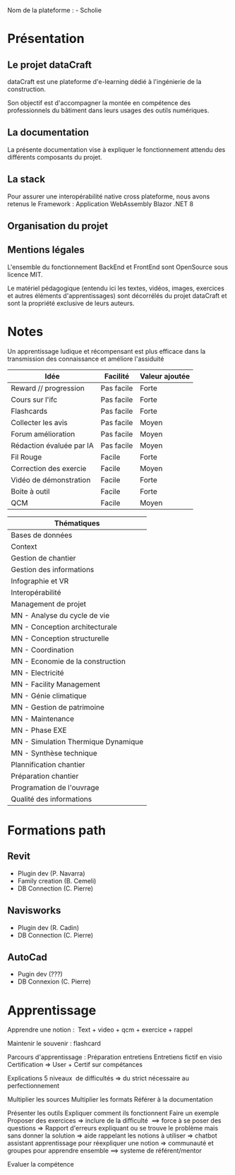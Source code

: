 Nom de la plateforme : - Scholie

* Présentation
:PROPERTIES:
:CUSTOM_ID: présentation
:END:
** Le projet dataCraft
:PROPERTIES:
:CUSTOM_ID: le-projet-datacraft
:END:
dataCraft est une plateforme d'e-learning dédié à l'ingénierie de la
construction.

Son objectif est d'accompagner la montée en compétence des
professionnels du bâtiment dans leurs usages des outils numériques.

** La documentation
:PROPERTIES:
:CUSTOM_ID: la-documentation
:END:
La présente documentation vise à expliquer le fonctionnement attendu des
différents composants du projet.

** La stack
:PROPERTIES:
:CUSTOM_ID: la-stack
:END:
Pour assurer une interopérabilité native cross plateforme, nous avons
retenus le Framework : Application WebAssembly Blazor .NET 8

** Organisation du projet
:PROPERTIES:
:CUSTOM_ID: organisation-du-projet
:END:
** Mentions légales
:PROPERTIES:
:CUSTOM_ID: mentions-légales
:END:
L'ensemble du fonctionnement BackEnd et FrontEnd sont OpenSource sous
licence MIT.

Le matériel pédagogique (entendu ici les textes, vidéos, images,
exercices et autres éléments d'apprentissages) sont décorrélés du projet
dataCraft et sont la propriété exclusive de leurs auteurs.

* Notes
:PROPERTIES:
:CUSTOM_ID: notes
:END:
Un apprentissage ludique et récompensant est plus efficace dans la
transmission des connaissance et améliore l'assiduité

| Idée                     | Facilité   | Valeur ajoutée |
|--------------------------+------------+----------------|
| Reward // progression    | Pas facile | Forte          |
| Cours sur l'ifc          | Pas facile | Forte          |
| Flashcards               | Pas facile | Forte          |
| Collecter les avis       | Pas facile | Moyen          |
| Forum amélioration       | Pas facile | Moyen          |
| Rédaction évaluée par IA | Pas facile | Moyen          |
| Fil Rouge                | Facile     | Forte          |
| Correction des exercie   | Facile     | Moyen          |
| Vidéo de démonstration   | Facile     | Forte          |
| Boite à outil            | Facile     | Forte          |
| QCM                      | Facile     | Moyen          |

| Thématiques                         |
|-------------------------------------|
| Bases de données                    |
| Context                             |
| Gestion de chantier                 |
| Gestion des informations            |
| Infographie et VR                   |
| Interopérabilité                    |
| Management de projet                |
| MN - Analyse du cycle de vie        |
| MN - Conception architecturale      |
| MN - Conception structurelle        |
| MN - Coordination                   |
| MN - Economie de la construction    |
| MN - Electricité                    |
| MN - Facility Management            |
| MN - Génie climatique               |
| MN - Gestion de patrimoine          |
| MN - Maintenance                    |
| MN - Phase EXE                      |
| MN - Simulation Thermique Dynamique |
| MN - Synthèse technique             |
| Plannification chantier             |
| Préparation chantier                |
| Programation de l'ouvrage           |
| Qualité des informations            |

* Formations path
:PROPERTIES:
:CUSTOM_ID: formations-path
:END:
** Revit 
:PROPERTIES:
:CUSTOM_ID: revit
:END:
- Plugin dev (P. Navarra)
- Family creation (B. Cemeli)
- DB Connection (C. Pierre)

** Navisworks 
:PROPERTIES:
:CUSTOM_ID: navisworks
:END:
- Plugin dev (R. Cadin)
- DB Connection (C. Pierre)

** AutoCad 
:PROPERTIES:
:CUSTOM_ID: autocad
:END:
- Pugin dev (???)
- DB Connexion (C. Pierre)

* Apprentissage
:PROPERTIES:
:CUSTOM_ID: apprentissage
:END:
Apprendre une notion :  Text + video + qcm + exercice + rappel

Maintenir le souvenir : flashcard

Parcours d'apprentissage : Préparation entretiens Entretiens fictif en
visio Certification => User + Certif sur compétances

Explications 5 niveaux  de difficultés => du strict nécessaire au
perfectionnement

Multiplier les sources Multiplier les formats Référer à la documentation

Présenter les outils Expliquer comment ils fonctionnent Faire un exemple
Proposer des exercices => inclure de la difficulté  ==> force à se poser
des questions => Rapport d'erreurs expliquant ou se trouve le problème
mais sans donner la solution => aide rappelant les notions à utiliser =>
chatbot assistant apprentissage pour réexpliquer une notion =>
communauté et groupes pour apprendre ensemble ==> systeme de
référent/mentor

Evaluer la compétence
